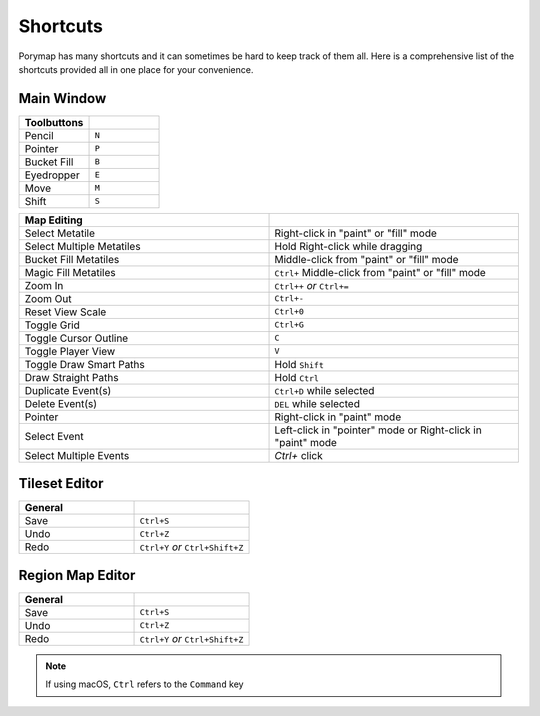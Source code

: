 *********
Shortcuts
*********

Porymap has many shortcuts and it can sometimes be hard to keep track of them all. 
Here is a comprehensive list of the shortcuts provided all in one place for your convenience.

Main Window
-----------

.. csv-table::
   :header: Toolbuttons
   :widths: 20, 20

   Pencil, ``N``
   Pointer, ``P`` 
   Bucket Fill, ``B``
   Eyedropper, ``E``
   Move, ``M``
   Shift, ``S``

.. csv-table::
   :header: Actions
   :widths: 20, 20

   Save Current Map, ``Ctrl+S``
   Save All Maps, ``Shift+Ctrl+S``
   Open Project, ``Ctrl+O``
   Undo, ``Ctrl+Z``
   Redo, ``Ctrl+Y`` `or` ``Ctrl+Shift+Z``
   Show Edit History Window, ``Ctrl+E``
   Open New Map Dialog, ``Ctrl+N``
   Open New Tileset Dialog, ``Ctrl+Shift+N``
   Open Tileset Editor, ``Ctrl+T``
   Open Region Map Editor, ``Ctrl+M``
   Edit Preferences, ``Ctrl+,``

.. csv-table::
   :header: Map Editing
   :widths: 20, 20

   Select Metatile, Right-click in "paint" or "fill" mode
   Select Multiple Metatiles, Hold Right-click while dragging
   Bucket Fill Metatiles, Middle-click from "paint" or "fill" mode
   Magic Fill Metatiles, ``Ctrl+`` Middle-click from "paint" or "fill" mode
   Zoom In, ``Ctrl++`` `or` ``Ctrl+=``
   Zoom Out, ``Ctrl+-``
   Reset View Scale, ``Ctrl+0``
   Toggle Grid, ``Ctrl+G``
   Toggle Cursor Outline, ``C``
   Toggle Player View, ``V``
   Toggle Draw Smart Paths, Hold ``Shift``
   Draw Straight Paths, Hold ``Ctrl``
   Duplicate Event(s), ``Ctrl+D`` while selected
   Delete Event(s), ``DEL`` while selected
   Pointer, Right-click in "paint" mode
   Select Event, Left-click in "pointer" mode or Right-click in "paint" mode
   Select Multiple Events, `Ctrl+` click



Tileset Editor
--------------

.. csv-table::
   :header: General,
   :widths: 20, 20

   Save, ``Ctrl+S``
   Undo, ``Ctrl+Z``
   Redo, ``Ctrl+Y`` `or` ``Ctrl+Shift+Z``



Region Map Editor
-----------------

.. csv-table::
   :header: General,
   :widths: 20, 20

   Save, ``Ctrl+S``
   Undo, ``Ctrl+Z``
   Redo, ``Ctrl+Y`` `or` ``Ctrl+Shift+Z``

.. note::
    If using macOS, ``Ctrl`` refers to the ``Command`` key
